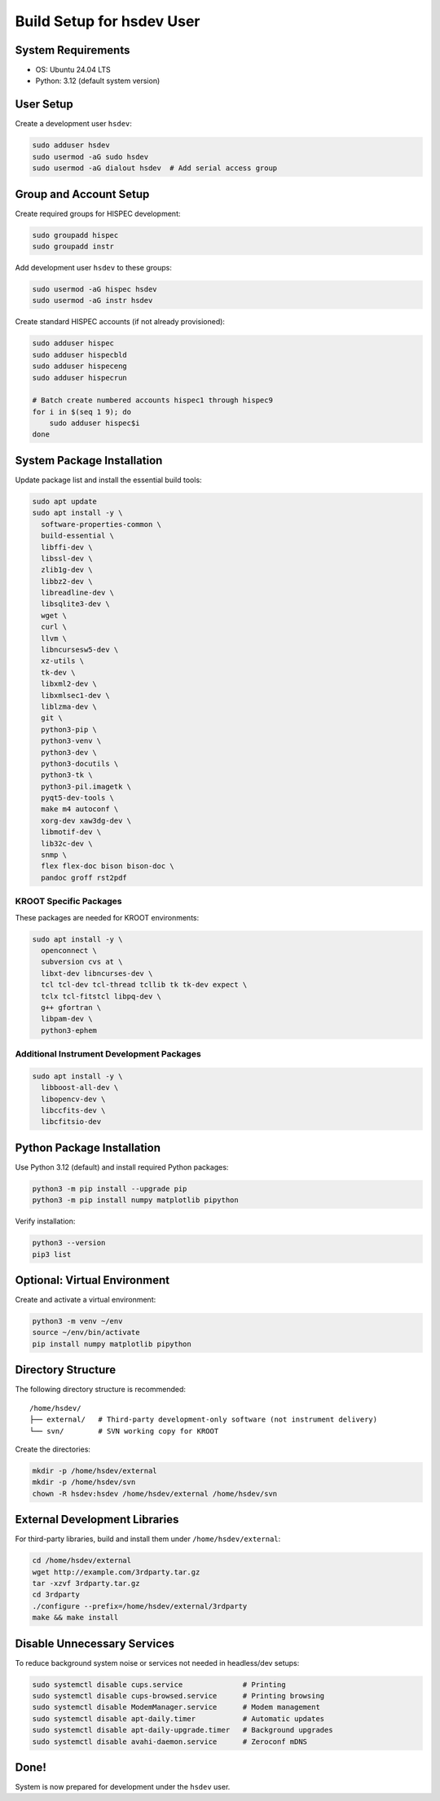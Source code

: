 ===========================================
Build Setup for hsdev User
===========================================

System Requirements
====================

- OS: Ubuntu 24.04 LTS
- Python: 3.12 (default system version)

User Setup
==========

Create a development user ``hsdev``:

.. code-block:: bash

   sudo adduser hsdev
   sudo usermod -aG sudo hsdev
   sudo usermod -aG dialout hsdev  # Add serial access group

Group and Account Setup
========================

Create required groups for HISPEC development:

.. code-block:: bash

   sudo groupadd hispec
   sudo groupadd instr

Add development user ``hsdev`` to these groups:

.. code-block:: bash

   sudo usermod -aG hispec hsdev
   sudo usermod -aG instr hsdev

Create standard HISPEC accounts (if not already provisioned):

.. code-block:: bash

   sudo adduser hispec
   sudo adduser hispecbld
   sudo adduser hispeceng
   sudo adduser hispecrun

   # Batch create numbered accounts hispec1 through hispec9
   for i in $(seq 1 9); do
       sudo adduser hispec$i
   done

System Package Installation
===========================

Update package list and install the essential build tools:

.. code-block:: bash

   sudo apt update
   sudo apt install -y \
     software-properties-common \
     build-essential \
     libffi-dev \
     libssl-dev \
     zlib1g-dev \
     libbz2-dev \
     libreadline-dev \
     libsqlite3-dev \
     wget \
     curl \
     llvm \
     libncursesw5-dev \
     xz-utils \
     tk-dev \
     libxml2-dev \
     libxmlsec1-dev \
     liblzma-dev \
     git \
     python3-pip \
     python3-venv \
     python3-dev \
     python3-docutils \
     python3-tk \
     python3-pil.imagetk \
     pyqt5-dev-tools \
     make m4 autoconf \
     xorg-dev xaw3dg-dev \
     libmotif-dev \
     lib32c-dev \
     snmp \
     flex flex-doc bison bison-doc \
     pandoc groff rst2pdf

KROOT Specific Packages
--------------------------

These packages are needed for KROOT environments:

.. code-block:: bash

   sudo apt install -y \
     openconnect \
     subversion cvs at \
     libxt-dev libncurses-dev \
     tcl tcl-dev tcl-thread tcllib tk tk-dev expect \
     tclx tcl-fitstcl libpq-dev \
     g++ gfortran \
     libpam-dev \
     python3-ephem

Additional Instrument Development Packages
------------------------------------------

.. code-block:: bash

   sudo apt install -y \
     libboost-all-dev \
     libopencv-dev \
     libccfits-dev \
     libcfitsio-dev

Python Package Installation
===========================

Use Python 3.12 (default) and install required Python packages:

.. code-block:: bash

   python3 -m pip install --upgrade pip
   python3 -m pip install numpy matplotlib pipython

Verify installation:

.. code-block:: bash

   python3 --version
   pip3 list

Optional: Virtual Environment
=============================

Create and activate a virtual environment:

.. code-block:: bash

   python3 -m venv ~/env
   source ~/env/bin/activate
   pip install numpy matplotlib pipython

Directory Structure
===================

The following directory structure is recommended:

::

   /home/hsdev/
   ├── external/   # Third-party development-only software (not instrument delivery)
   └── svn/        # SVN working copy for KROOT

Create the directories:

.. code-block:: bash

   mkdir -p /home/hsdev/external
   mkdir -p /home/hsdev/svn
   chown -R hsdev:hsdev /home/hsdev/external /home/hsdev/svn

External Development Libraries
==============================

For third-party libraries, build and install them under ``/home/hsdev/external``:

.. code-block:: bash

   cd /home/hsdev/external
   wget http://example.com/3rdparty.tar.gz
   tar -xzvf 3rdparty.tar.gz
   cd 3rdparty
   ./configure --prefix=/home/hsdev/external/3rdparty
   make && make install

Disable Unnecessary Services
============================

To reduce background system noise or services not needed in headless/dev setups:

.. code-block:: bash

   sudo systemctl disable cups.service              # Printing
   sudo systemctl disable cups-browsed.service      # Printing browsing
   sudo systemctl disable ModemManager.service      # Modem management
   sudo systemctl disable apt-daily.timer           # Automatic updates
   sudo systemctl disable apt-daily-upgrade.timer   # Background upgrades
   sudo systemctl disable avahi-daemon.service      # Zeroconf mDNS

Done!
=====

System is now prepared for development under the ``hsdev`` user.
